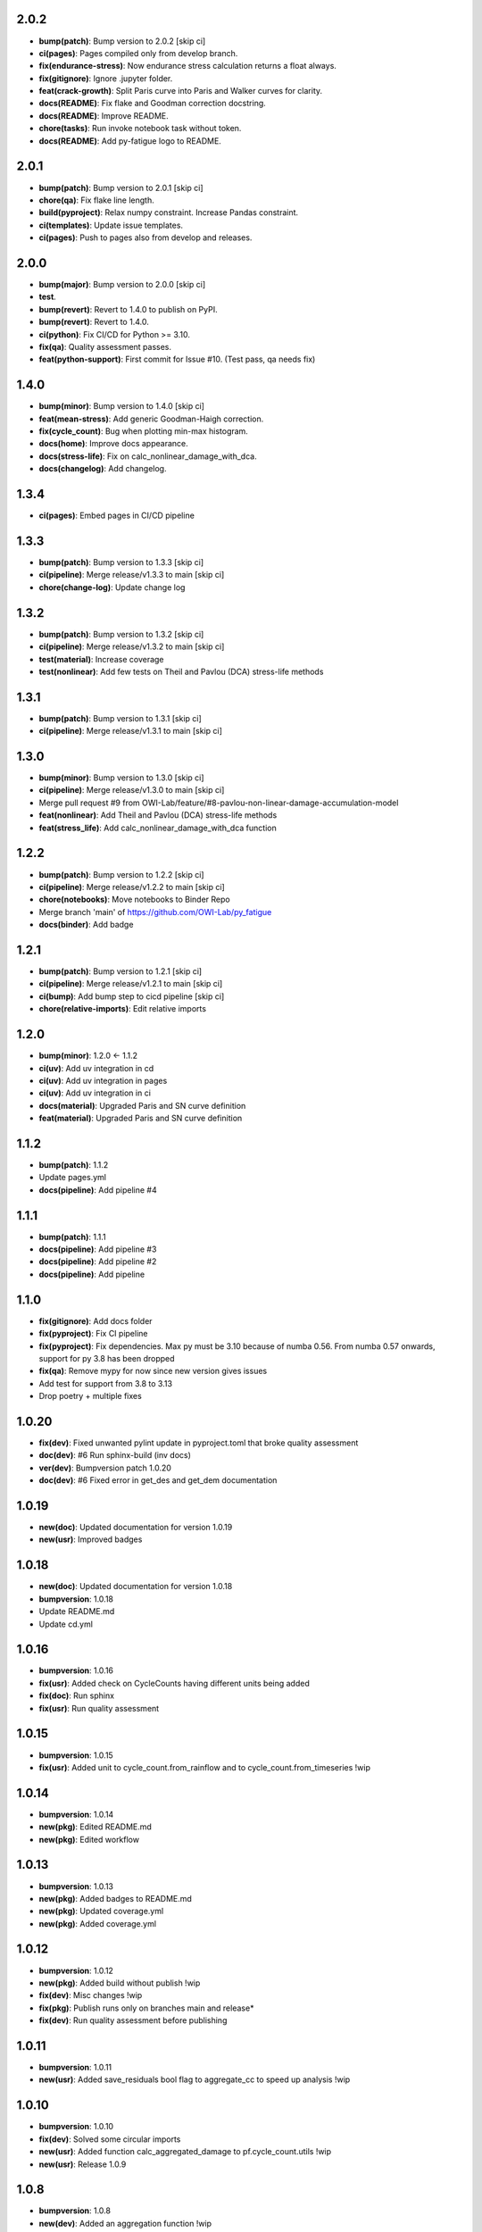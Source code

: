 2.0.2
------
- **bump(patch)**: Bump version to 2.0.2 [skip ci]
- **ci(pages)**: Pages compiled only from develop branch.
- **fix(endurance-stress)**: Now endurance stress calculation returns a float always.
- **fix(gitignore)**: Ignore .jupyter folder.
- **feat(crack-growth)**: Split Paris curve into Paris and Walker curves for clarity.
- **docs(README)**: Fix flake and Goodman correction docstring.
- **docs(README)**: Improve README.
- **chore(tasks)**: Run invoke notebook task without token.
- **docs(README)**: Add py-fatigue logo to README.

2.0.1
------
- **bump(patch)**: Bump version to 2.0.1 [skip ci]
- **chore(qa)**: Fix flake line length.
- **build(pyproject)**: Relax numpy constraint. Increase Pandas constraint.
- **ci(templates)**: Update issue templates.
- **ci(pages)**: Push to pages also from develop and releases.

2.0.0
------
- **bump(major)**: Bump version to 2.0.0 [skip ci]
- **test**.
- **bump(revert)**: Revert to 1.4.0 to publish on PyPI.
- **bump(revert)**: Revert to 1.4.0.
- **ci(python)**: Fix CI/CD for Python >= 3.10.
- **fix(qa)**: Quality assessment passes.
- **feat(python-support)**: First commit for Issue #10. (Test pass, qa needs fix)

1.4.0
------
- **bump(minor)**: Bump version to 1.4.0 [skip ci]
- **feat(mean-stress)**: Add generic Goodman-Haigh correction.
- **fix(cycle_count)**: Bug when plotting min-max histogram.
- **docs(home)**: Improve docs appearance.
- **docs(stress-life)**: Fix on calc_nonlinear_damage_with_dca.
- **docs(changelog)**: Add changelog.

1.3.4
------
- **ci(pages)**: Embed pages in CI/CD pipeline

1.3.3
------
- **bump(patch)**: Bump version to 1.3.3 [skip ci]
- **ci(pipeline)**: Merge release/v1.3.3 to main [skip ci]
- **chore(change-log)**: Update change log

1.3.2
------
- **bump(patch)**: Bump version to 1.3.2 [skip ci]
- **ci(pipeline)**: Merge release/v1.3.2 to main [skip ci]
- **test(material)**: Increase coverage
- **test(nonlinear)**: Add few tests on Theil and Pavlou (DCA) stress-life methods

1.3.1
------
- **bump(patch)**: Bump version to 1.3.1 [skip ci]
- **ci(pipeline)**: Merge release/v1.3.1 to main [skip ci]

1.3.0
------
- **bump(minor)**: Bump version to 1.3.0 [skip ci]
- **ci(pipeline)**: Merge release/v1.3.0 to main [skip ci]
- Merge pull request #9 from OWI-Lab/feature/#8-pavlou-non-linear-damage-accumulation-model
- **feat(nonlinear)**: Add Theil and Pavlou (DCA) stress-life methods
- **feat(stress_life)**: Add calc_nonlinear_damage_with_dca function

1.2.2
------
- **bump(patch)**: Bump version to 1.2.2 [skip ci]
- **ci(pipeline)**: Merge release/v1.2.2 to main [skip ci]
- **chore(notebooks)**: Move notebooks to Binder Repo
- Merge branch 'main' of https://github.com/OWI-Lab/py_fatigue
- **docs(binder)**: Add badge

1.2.1
------
- **bump(patch)**: Bump version to 1.2.1 [skip ci]
- **ci(pipeline)**: Merge release/v1.2.1 to main [skip ci]
- **ci(bump)**: Add bump step to cicd pipeline [skip ci]
- **chore(relative-imports)**: Edit relative imports

1.2.0
------
- **bump(minor)**: 1.2.0 <- 1.1.2
- **ci(uv)**: Add uv integration in cd
- **ci(uv)**: Add uv integration in pages
- **ci(uv)**: Add uv integration in ci
- **docs(material)**: Upgraded Paris and SN curve definition
- **feat(material)**: Upgraded Paris and SN curve definition

1.1.2
------
- **bump(patch)**: 1.1.2
- Update pages.yml
- **docs(pipeline)**: Add pipeline #4

1.1.1
------
- **bump(patch)**: 1.1.1
- **docs(pipeline)**: Add pipeline #3
- **docs(pipeline)**: Add pipeline #2
- **docs(pipeline)**: Add pipeline

1.1.0
------
- **fix(gitignore)**: Add docs folder
- **fix(pyproject)**: Fix CI pipeline
- **fix(pyproject)**: Fix dependencies. Max py must be 3.10 because of numba 0.56. From numba 0.57 onwards, support for py 3.8 has been dropped
- **fix(qa)**: Remove mypy for now since new version gives issues
- Add test for support from 3.8 to 3.13
- Drop poetry + multiple fixes

1.0.20
-------
- **fix(dev)**: Fixed unwanted pylint update in pyproject.toml that broke quality assessment
- **doc(dev)**: #6 Run sphinx-build (inv docs)
- **ver(dev)**: Bumpversion patch 1.0.20
- **doc(dev)**: #6 Fixed error in get_des and get_dem documentation

1.0.19
-------
- **new(doc)**: Updated documentation for version 1.0.19
- **new(usr)**: Improved badges

1.0.18
-------
- **new(doc)**: Updated documentation for version 1.0.18
- **bumpversion**: 1.0.18
- Update README.md
- Update cd.yml

1.0.16
-------
- **bumpversion**: 1.0.16
- **fix(usr)**: Added check on CycleCounts having different units being added
- **fix(doc)**: Run sphinx
- **fix(usr)**: Run quality assessment

1.0.15
-------
- **bumpversion**: 1.0.15
- **fix(usr)**: Added unit to cycle_count.from_rainflow and to cycle_count.from_timeseries !wip

1.0.14
-------
- **bumpversion**: 1.0.14
- **new(pkg)**: Edited README.md
- **new(pkg)**: Edited workflow

1.0.13
-------
- **bumpversion**: 1.0.13
- **new(pkg)**: Added badges to README.md
- **new(pkg)**: Updated coverage.yml
- **new(pkg)**: Added coverage.yml

1.0.12
-------
- **bumpversion**: 1.0.12
- **new(pkg)**: Added build without publish !wip
- **fix(dev)**: Misc changes !wip
- **fix(pkg)**: Publish runs only on branches main and release*
- **fix(dev)**: Run quality assessment before publishing

1.0.11
-------
- **bumpversion**: 1.0.11
- **new(usr)**: Added save_residuals bool flag to aggregate_cc to speed up analysis !wip

1.0.10
-------
- **bumpversion**: 1.0.10
- **fix(dev)**: Solved some circular imports
- **new(usr)**: Added function calc_aggregated_damage to pf.cycle_count.utils !wip
- **new(usr)**: Release 1.0.9

1.0.8
------
- **bumpversion**: 1.0.8
- **new(dev)**: Added an aggregation function !wip
- **fix(dev)**: Fixed case where error is thrown if no hist key is available in rainflow !bugfix

1.0.6
------
- **bumpversion**: 1.0.6 !bumpversion
- **new(usr)**: #6.0 Added unit property to cyclecount !feature
- **new(usr)**: #5.0 Added statistical moments to cyclecount !feature

1.0.5
------
- **bumpversion**: 1.0.5
- **fix(dev)**: #4.0 Substituted pietrodantuono with OWI-Lab links
- Ownership transferred to OWI-Lab

1.0.0
------
- **bumpversion**: 1.0.0
- **new(dev)**: #1.0 First commit !wip
- **new(dev)**: #0.0 Initial commit !wip
